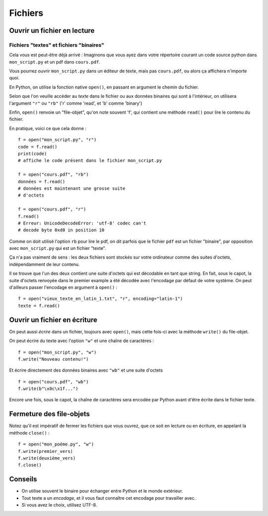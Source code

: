 Fichiers
========

Ouvrir un fichier en lecture
----------------------------

Fichiers "textes" et fichiers "binaires"
++++++++++++++++++++++++++++++++++++++++

Cela vous est peut-être déjà arrivé : Imaginons que vous ayez dans
votre répertoire courant un code source python dans ``mon_script.py``
et un pdf dans ``cours.pdf``.

Vous pourrez ouvrir ``mon_script.py`` dans un éditeur de texte,
mais pas ``cours.pdf``, ou alors ça affichera n'importe
quoi.

En Python, on utilise la fonction native ``open()``, en passant en argument
le chemin du fichier.

Selon que l'on veuille accéder au *texte* dans le fichier ou aux données
binaires qui sont à l'intérieur, on utilisera l'argument ``"r"`` ou ``"rb"``
('r' comme 'read', et 'b' comme 'binary')

Enfin, ``open()`` renvoie un "file-objet", qu'on note souvent
'f', qui contient une méthode ``read()`` pour lire le contenu
du fichier.

En pratique, voici ce que cela donne : ::

    f = open("mon_script.py", "r")
    code = f.read()
    print(code)
    # affiche le code présent dans le fichier mon_script.py

    f = open("cours.pdf", "rb")
    données = f.read()
    # données est maintenant une grosse suite
    # d'octets

    f = open("cours.pdf", "r")
    f.read()
    # Erreur: UnicodeDecodeError: 'utf-8' codec can't
    # decode byte 0xd0 in position 10


Comme on doit utilisé l'option ``rb`` pour lire le pdf, on dit parfois
que le fichier ``pdf`` est un fichier "binaire", par opposition avec
``mon_script.py`` qui est un fichier "texte".

Ça n'a pas vraiment de sens : les deux fichiers sont stockés sur votre
ordinateur comme des suites d'octets, indépendamment de leur contenu.

Il se trouve que l'un des deux contient une suite d'octets qui est
décodable en tant que string. En fait, sous le capot, la suite d'octets
renvoyée dans le premier example a été décodée avec l'encodage par défaut
de votre système. On peut d'ailleurs passer l'encodage en argument à
``open()`` : ::

    f = open("vieux_texte_en_latin_1.txt", "r", encoding="latin-1")
    texte = f.read()

Ouvrir un fichier en écriture
-----------------------------

On peut aussi *écrire* dans un fichier, toujours avec ``open()``,
mais cette fois-ci avec la méthode ``write()`` du file-objet.

On peut écrire du texte avec l'option ``"w"`` et une chaîne de
caractères : ::

    f = open("mon_script.py", "w")
    f.write("Nouveau contenu!")

Et écrire directement des données binaires avec ``"wb"`` et
une suite d'octets ::

    f = open("cours.pdf", "wb")
    f.write(b"\x0c\x1f...")

Encore une fois, sous le capot, la chaîne de caractères sera encodée par
Python avant d'être écrite dans le fichier texte.


Fermeture des file-objets
-------------------------

Notez qu'il est impératif de fermer les fichiers que vous ouvrez, que ce soit
en lecture ou en écriture, en appelant la méthode ``close()`` : ::

    f = open("mon_poéme.py", "w")
    f.write(premier_vers)
    f.write(deuxième_vers)
    f.close()

Conseils
--------

* On utilise souvent le binaire pour échanger entre Python et le monde extérieur.
* Tout texte a un *encodage*, et il vous faut connaître cet encodage pour travailler avec.
* Si vous avez le choix, utilisez UTF-8.
